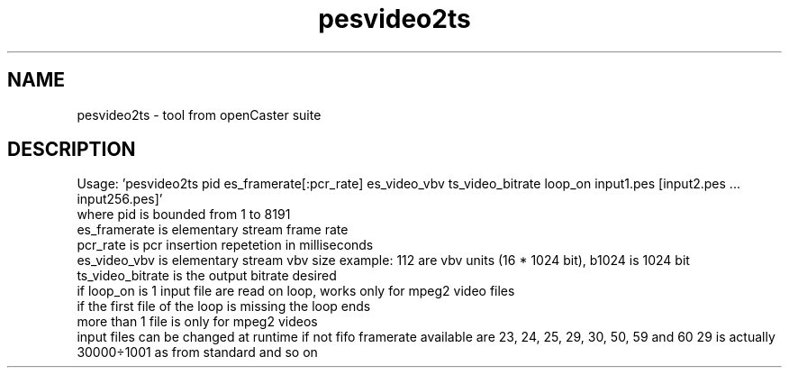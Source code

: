 .\" DO NOT MODIFY THIS FILE!  It was automatically generated 
.TH pesvideo2ts "1" "August 2013" "automatically made for Debian" "User Commands" 
.SH NAME
pesvideo2ts \- tool from openCaster suite
.SH DESCRIPTION
Usage: 'pesvideo2ts pid es_framerate[:pcr_rate] es_video_vbv ts_video_bitrate loop_on input1.pes [input2.pes ... input256.pes]'
 where pid is bounded from 1 to 8191
 es_framerate is elementary stream frame rate
 pcr_rate is pcr insertion repetetion in milliseconds
 es_video_vbv is elementary stream vbv size example: 112 are vbv units (16 * 1024 bit), b1024 is 1024 bit 
 ts_video_bitrate is the output bitrate desired
 if loop_on is 1 input file are read on loop, works only for mpeg2 video files
 if the first file of the loop is missing the loop ends
 more than 1 file is only for mpeg2 videos
 input files can be changed at runtime if not fifo
framerate available are 23, 24, 25, 29, 30, 50, 59 and 60
29 is actually 30000÷1001 as from standard and so on

